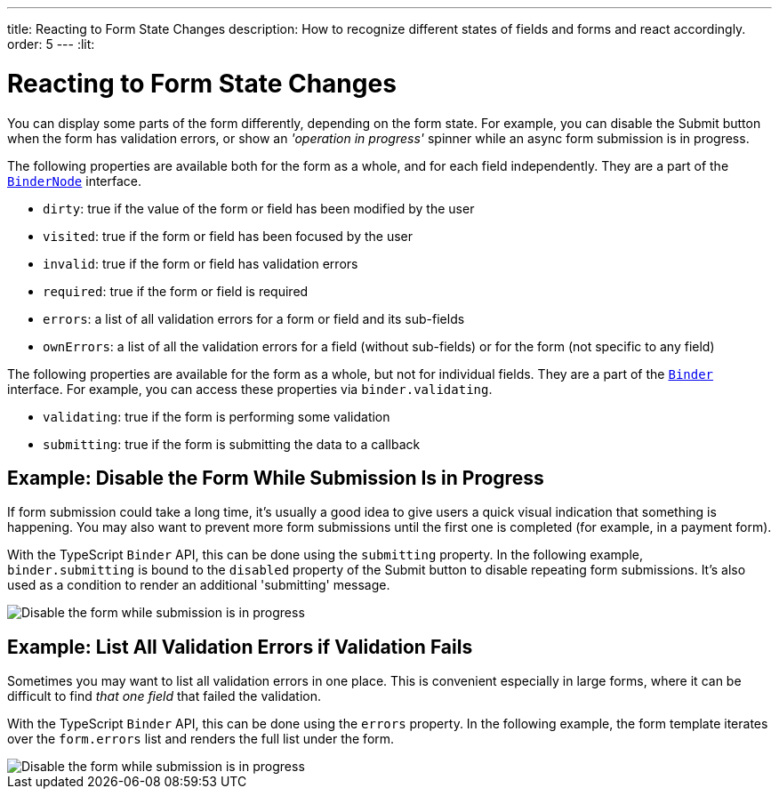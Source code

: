 ---
title: Reacting to Form State Changes
description: How to recognize different states of fields and forms and react accordingly.
order: 5
---
:lit:

= Reacting to Form State Changes

// tag::content[]

You can display some parts of the form differently, depending on the form state.
For example, you can disable the [guibutton]#Submit# button when the form has validation errors, or show an _'operation in progress'_ spinner while an async form submission is in progress.

ifdef::react[]
[source,tsx]
----
export default function ProfileView() {

    const form = useForm(EntityModel);

    return (
      <>
        ...
        <Button disabled={form.invalid}>submit</Button>
      </>
    );
}
----
endif::[]
ifdef::lit[]
[source,html]
----
<vaadin-button ?disabled=${this.binder.invalid}>
  Submit
</vaadin-button>
----
endif::[]

The following properties are available both for the form as a whole, and for each field independently.
They are a part of the <<reference#binder-node,`BinderNode`>> interface.
ifdef::react[]
You can access form status properties for the whole form from the [classname]`UseFormResult` instance returned from [methodname]`useForm`:
[source,tsx]
----
const form = useForm(EntityModel);

const invalid = form.invalid;
const dirty = form.dirty;
const errors = form.errors;
...
----
To access form status properties for individual fields, use the [classname]`UseFormPartResult` instance returned from [methodname]`useFormPart`:
[source,tsx]
----
const form = useForm(EntityModel);
const nameField = useFormPart(form.model.name);

const invalid = nameField.invalid;
const dirty = nameField.dirty;
const errors = nameField.errors;
----
endif::[]
ifdef::lit[]
You can access these properties either for a single field, for example `binder.for(model.firstname).dirty`, or for the entire form, for example `binder.dirty`.
endif::[]

- `dirty`: true if the value of the form or field has been modified by the user
- `visited`: true if the form or field has been focused by the user
- `invalid`: true if the form or field has validation errors
- `required`: true if the form or field is required
- `errors`: a list of all validation errors for a form or field and its sub-fields
- `ownErrors`: a list of all the validation errors for a field (without sub-fields) or for the form (not specific to any field)


The following properties are available for the form as a whole, but not for individual fields.
They are a part of the <<reference#binder,`Binder`>> interface.
For example, you can access these properties via `binder.validating`.

- `validating`: true if the form is performing some validation
- `submitting`: true if the form is submitting the data to a callback

== Example: Disable the Form While Submission Is in Progress

If form submission could take a long time, it's usually a good idea to give users a quick visual indication that something is happening.
You may also want to prevent more form submissions until the first one is completed (for example, in a payment form).

With the TypeScript `Binder` API, this can be done using the `submitting` property.
In the following example, `binder.submitting` is bound to the `disabled` property of the [guibutton]#Submit# button to disable repeating form submissions.
It's also used as a condition to render an additional 'submitting' message.

ifdef::react[]
[source,tsx]
----
export default function ProfileView() {

    const {model, submit, field, invalid, submitting} = useForm(PersonModel, {
        onSubmit: async (e) => {
          await PersonEndpoint.sendEntity(e);
        }
      });

    return (
      <>
        <VerticalLayout theme="spacing padding">
          <TextField label="First name" {...field(model.firstName)}></TextField>
          <TextField label="Last name" {...field(model.lastName)}></TextField>
        </VerticalLayout>
        <HorizontalLayout theme="spacing padding">
          <Button theme="primary" onClick={submit} disabled={invalid || submitting}>Save</Button>
          <span className="label" style={{visibility: submitting ? 'visible' : 'hidden' }}>submitting</span>
          <div className="spinner" style={{visibility: submitting ? 'visible' : 'hidden' }}></div>
          </HorizontalLayout>
      </>
    );
}
----
endif::[]
ifdef::lit[]
[source,html]
----
<vaadin-form-layout>
  <vaadin-text-field label="First name" ${field(model.firstname)}></vaadin-text-field>
  <vaadin-text-field label="Last name" ${field(model.lastname)}></vaadin-text-field>
</vaadin-form-layout>

<vaadin-horizontal-layout>
  <vaadin-button
    theme="primary"
    @click="${this.save}"
    ?disabled="${this.binder.invalid || this.binder.submitting}"
  >
    Save
  </vaadin-button>

  ${this.binder.submitting
    ? html`
        <span class="label">submitting</span>
        <div class="spinner"></div>
      `
    : nothing}
</vaadin-horizontal-layout>
----
endif::[]

image::images/example-show-submitting-status.gif[Disable the form while submission is in progress]

== Example: List All Validation Errors if Validation Fails

Sometimes you may want to list all validation errors in one place.
This is convenient especially in large forms, where it can be difficult to find _that one field_ that failed the validation.

With the TypeScript `Binder` API, this can be done using the `errors` property.
In the following example, the form template iterates over the `form.errors` list and renders the full list under the form.

ifdef::react[]
[source,tsx]
----
<dl>
  {form.errors.map(error => (
      <>
        <dt>{error.property as string}</dt>
        <dt>{error.message as string}</dt>
      </>
  ))}
</dl>
----
endif::[]
ifdef::lit[]
[source,html]
----
(<dl>
  ${this.binder.errors.map(error => html`
    <dt>${error.property}</dt>
    <dd>${error.message}</dd>
  `)}
</dl>)
----
endif::[]

image::images/example-list-all-validation-errors.gif[Disable the form while submission is in progress]

// end::content[]
